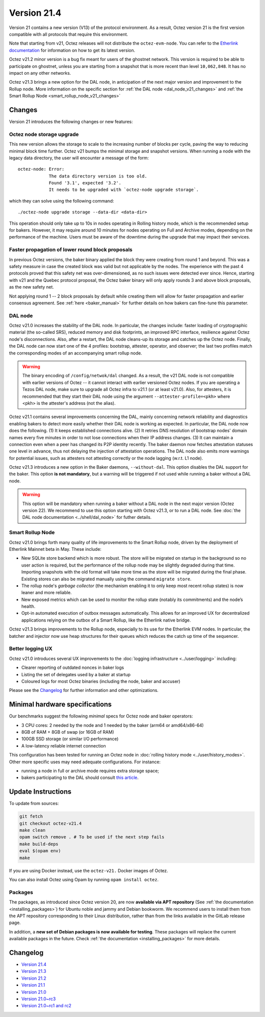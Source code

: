 Version 21.4
============

Version 21 contains a new version (V13) of the protocol environment.
As a result, Octez version 21 is the first version compatible with all protocols that require this environment.

Note that starting from v21, Octez releases will not distribute the ``octez-evm-node``. You can refer to the `Etherlink documentation <https://docs.etherlink.com/network/evm-nodes>`__ for information on how to get its latest version.

Octez v21.2 minor version is a bug fix meant for users of the ghostnet network.
This version is required to be able to participate on ghostnet, unless
you are starting from a snapshot that is more recent than level
``10,062,848``. It has no impact on any other networks.

Octez v21.3 brings a new option for the DAL node, in anticipation of the next major version and improvement to the Rollup node. More information on the specific section for :ref:`the DAL node <dal_node_v21_changes>` and :ref:`the Smart Rollup Node <smart_rollup_node_v21_changes>`

Changes
-------

Version 21 introduces the following changes or new features:

Octez node storage upgrade
~~~~~~~~~~~~~~~~~~~~~~~~~~

This new version allows the storage to scale to the increasing number of blocks per cycle, paving the way to reducing minimal block time further.
Octez v21 bumps the minimal storage and snapshot versions. When running a node with the legacy data directory, the user will encounter a message of the form::

  octez-node: Error:
              The data directory version is too old.
              Found '3.1', expected '3.2'.
              It needs to be upgraded with `octez-node upgrade storage`.

which they can solve using the following command::

  ./octez-node upgrade storage --data-dir <data-dir>

This operation should only take up to 10s in nodes operating in Rolling history mode, which is the recommended setup for bakers. However, it may require around 10 minutes for nodes operating on Full and Archive modes, depending on the performance of the machine. Users must be aware of the downtime during the upgrade that may impact their services.

Faster propagation of lower round block proposals
~~~~~~~~~~~~~~~~~~~~~~~~~~~~~~~~~~~~~~~~~~~~~~~~~

In previous Octez versions, the baker binary applied the block they
were creating from round 1 and beyond. This was a safety measure in
case the created block was valid but not applicable by the nodes.
The experience with the past 4 protocols proved that this safety net
was over-dimensioned, as no such issues were detected ever since.
Hence, starting with v21 and the Quebec protocol proposal, the Octez
baker binary will only apply rounds 3 and above block proposals, as
the new safety net.

Not applying round 1 -- 2 block proposals by default while creating
them will allow for faster propagation and earlier consensus
agreement. See :ref:`here <baker_manual>`
for further details on how bakers can fine-tune this parameter.

.. _dal_node_v21_changes:

DAL node
~~~~~~~~

Octez v21.0 increases the stability of the DAL node. In particular, the changes include:
faster loading of cryptographic material (the so-called SRS), reduced memory and
disk footprints, an improved RPC interface, resilience against Octez node's
disconnections. Also, after a restart, the DAL node cleans-up its storage and
catches up the Octez node. Finally, the DAL node can now start one of the 4 profiles:
bootstrap, attester, operator, and observer; the last two profiles match the
corresponding modes of an accompanying smart rollup node.

.. warning::

   The binary encoding of ``/config/netwok/dal`` changed.
   As a result, the v21 DAL node is not compatible with earlier versions of Octez -- it cannot interact with earlier versioned Octez nodes. If you are operating a Tezos DAL node, make sure to upgrade all Octez infra to v21.1 (or at least v21.0).
   Also, for attesters, it is recommended that they start their DAL node using the argument ``--attester-profile=<pkh>`` where <pkh> is the attester's address (not the alias).

Octez v21.1 contains several improvements concerning the DAL, mainly concerning network reliability and diagnostics enabling bakers to detect more easily whether their DAL node is working as expected.
In particular, the DAL node now does the following.
(1) It keeps established connections alive.
(2) It retries DNS resolution of bootstrap nodes' domain names every five minutes in order to not lose connections when their IP address changes.
(3) It can maintain a connection even when a peer has changed its P2P identity recently.
The baker daemon now fetches attestation statuses one level in advance, thus not delaying the injection of attestation operations.
The DAL node also emits more warnings for potential issues, such as attesters not attesting correctly or the node lagging (w.r.t. L1 node).

Octez v21.3 introduces a new option in the Baker daemons, ``--without-dal``. This option disables the DAL support for the baker.
This option **is not mandatory**, but a warning will be triggered if not used while running a baker without a DAL node.

.. warning::

   This option will be mandatory when running a baker without a DAL node in the next major version (Octez version 22). We recommend to use this option starting with Octez v21.3, or to run a DAL node. See :doc:`the DAL node documentation <../shell/dal_node>` for futher details.

.. _smart_rollup_node_v21_changes:

Smart Rollup Node
~~~~~~~~~~~~~~~~~

Octez v21.0 brings forth many quality of life improvements to the Smart Rollup
node, driven by the deployment of Etherlink Mainnet beta in May. These include:

- New SQLite store backend which is more robust. The store will be migrated on
  startup in the background so no user action is required, but the performance
  of the rollup node may be slightly degraded during that time. Importing
  snapshots with the old format will take more time as the store will be
  migrated during the final phase. Existing stores can also be migrated manually
  using the command ``migrate store``.
- The rollup node's *garbage collector* (the mechanism enabling it to only keep
  most recent rollup states) is now leaner and more reliable.
- New exposed metrics which can be used to monitor the rollup state (notably
  its commitments) and the node’s health.
- Opt-in automated execution of outbox messages automatically. This allows for
  an improved UX for decentralized applications relying on the outbox of a
  Smart Rollup, like the Etherlink native bridge.

Octez v21.3 brings improvements to the Rollup node, especially to its use for the Etherlink EVM nodes.
In particular, the batcher and injector now use heap structures for their queues which reduces the catch up time of the sequencer.

Better logging UX
~~~~~~~~~~~~~~~~~

Octez v21.0 introduces several UX improvements to the :doc:`logging infrastructure <../user/logging>` including:

- Clearer reporting of outdated nonces in baker logs
- Listing the set of delegates used by a baker at startup
- Coloured logs for most Octez binaries (including the node, baker and accuser)

Please see the `Changelog`_ for further information and other optimizations.

Minimal hardware specifications
-------------------------------

Our benchmarks suggest the following *minimal* specs for Octez node and baker operators:

- 3 CPU cores: 2 needed by the node and 1 needed by the baker (arm64 or amd64/x86-64)
- 8GB of RAM + 8GB of swap (or 16GB of RAM)
- 100GB SSD storage (or similar I/O performance)
- A low-latency reliable internet connection

This configuration has been tested for running an Octez node in :doc:`rolling history mode <../user/history_modes>`.
Other more specific uses may need adequate configurations.
For instance:

- running a node in full or archive mode requires extra storage space;
- bakers participating to the DAL should consult `this article <https://forum.tezosagora.org/t/hardware-and-bandwidth-requirements-for-the-tezos-dal/6230>`__.

Update Instructions
-------------------

To update from sources:

.. code-block:: shell

  git fetch
  git checkout octez-v21.4
  make clean
  opam switch remove . # To be used if the next step fails
  make build-deps
  eval $(opam env)
  make

If you are using Docker instead, use the ``octez-v21.`` Docker images of Octez.

You can also install Octez using Opam by running ``opam install octez``.

Packages
~~~~~~~~

The packages, as introduced since Octez version 20, are now **available via APT repository** (See :ref:`the documentation <installing_packages>`) for Ubuntu noble and jammy and Debian bookworm.
We recommend users to install them from the APT repository corresponding to their Linux distribution, rather than from the links available in the GitLab release page.

In addition, a **new set of Debian packages is now available for testing**. These packages will replace the current available packages in the future.
Check :ref:`the documentation <installing_packages>` for more details.

Changelog
---------

- `Version 21.4 <../CHANGES.html#version-21-4>`_
- `Version 21.3 <../CHANGES.html#version-21-3>`_
- `Version 21.2 <../CHANGES.html#version-21-2>`_
- `Version 21.1 <../CHANGES.html#version-21-1>`_
- `Version 21.0 <../CHANGES.html#version-21-0>`_
- `Version 21.0~rc3 <../CHANGES.html#version-21-0-rc3>`_
- `Version 21.0~rc1 and rc2 <../CHANGES.html#version-21-0-rc1-and-rc2>`_
